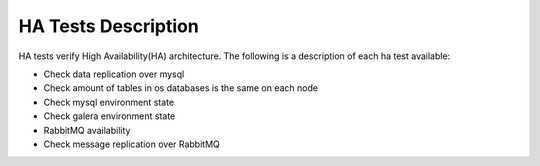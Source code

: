 HA Tests Description
--------------------

HA tests verify High Availability(HA) architecture.
The following is a description of each ha test available:

* Check data replication over mysql
* Check amount of tables in os databases is the same on each node
* Check mysql environment state
* Check galera environment state
* RabbitMQ availability
* Check message replication over RabbitMQ

